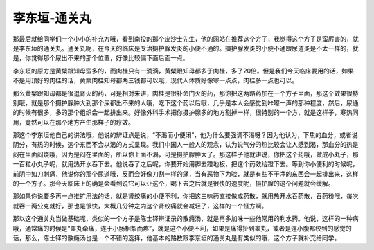 李东垣-通关丸
==================

那最后就给同学们一个小小的补充方哦，看到南投的那个皮沙士先生，他的网站在推荐这个方子，我觉得这个方子是蛮厉害的，就是李东垣的通关丸。通关丸呢，在今天的临床是专治摄护腺发炎的小便不通的。摄护腺发炎的小便不通跟尿道炎是不太一样的，就是，你觉得那个尿出不来的那个位置，好像比较偏下面后面一点。

李东垣的原方是黄檗跟知母蛮多的，而肉桂只有一滴滴，黄檗跟知母都多于肉桂，多了20倍。但是我们今天临床要用的话，如果不是用顶好的肉桂的话，黄檗肉桂知母都两三钱都可以哦，现代人体质好像寒一点点，肉桂多一点也可以。

那么黄檗跟知母都是很退肾火的药，可是相对来讲，肉桂是很补命门火的药，那你把这两路药加在一个方子里面，那这个效果很特别哦，就是那个摄护腺肿大到那个尿都出不来的人哦，吃下这个药以后哦，几乎是本人会感觉到咔嚓一声的那种程度，然后，尿通的时候有很多，多的那个组织会一起排出来。好像外科手术把你摄护腺多的地方割掉一样，很特别的一个方，就是这样子，寒热同用，竟然可以在那个地方产生那样子的疗效。

那这个李东垣他自己的讲法哦，他说的辨证点是说，“不渴而小便闭”，他为什么要强调不渴呀？因为他认为，下焦的血分，或者说阴分，有热的时候，这个东西不会以渴的方式呈现。我们中国人一般人的观念，认为说气分的热比较会让人感到渴，那血分的热是闷在里面闷烧哦，因为是闷在里面的，所以你上面不渴，可是摄护腺肿大了。那这样子他就讲说，你把这个药哦，做成小丸子，那一百粒小丸子呢，就用热开水吞下去。他说吞了之后呢，你要开始用脚去蹬地板，把这个药效给蹬下去。等到你小便利的时候呢，前阴中如刀刺痛，他说你的那个尿道哦，反而会好像刀割一样的痛，当有恶物下为验，就是有些不干净的东西会一起排出来，这样的一个方子。那今天临床上的确是会看到说它可以让这个，喝下去之后就是很快的速度呢，摄护腺的这个问题就会缓解。

那如果你说要多再一点推扩用法的话，就是肾绞痛的小便不利，你把这三味药直接做成药散，就用热开水吞药散，吞药粉哦，每次就吞一两公克就好，那也是很快，大概几分钟之内这个肾绞痛就会减轻了，这样的一个怪方啊。

那以这个通关丸当做基础呢，类似的一个方子是陈士铎辨证录的散癃汤，就是再多加味一些他常用的利水药。他说，这样的一种病哦，通常痛的时候是“睾丸牵痛，连于小肠相掣而疼”，就是这个小便不利，如果是痛得扯到睾丸，或者是连小腹都绞到的感觉的话，那么，陈士铎的散癃汤也是一个不错的选择，他基本的路数跟李东垣的通关丸是有类似的哦，这个方子就补充给同学。
